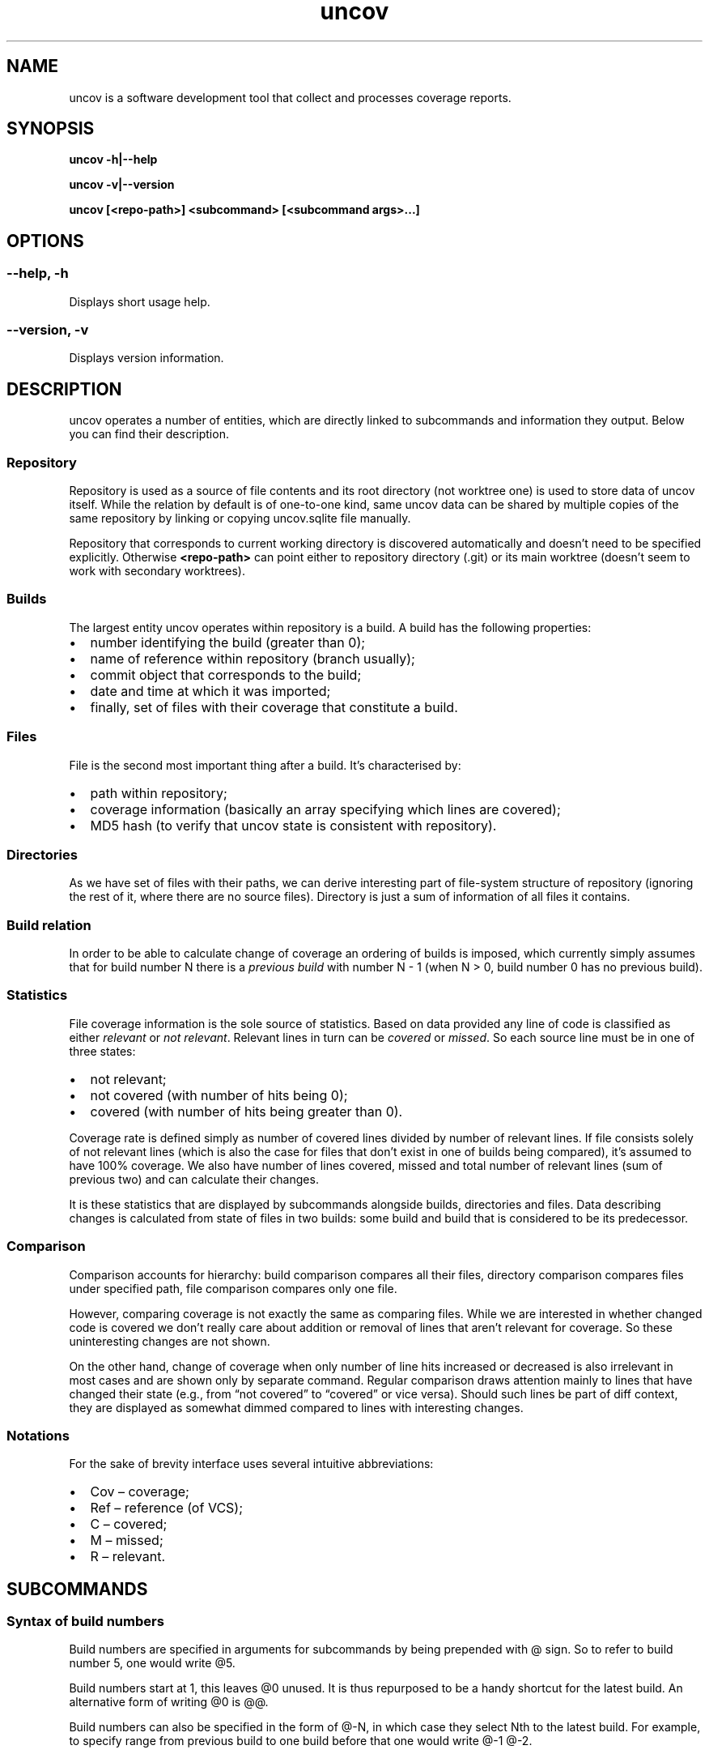 .\" Automatically generated by Pandoc 3.1.11.1
.\"
.TH "uncov" "1" "January 20, 2024" "uncov v0.5" ""
.SH NAME
uncov is a software development tool that collect and processes coverage
reports.
.SH SYNOPSIS
\f[B]uncov\f[R] \f[B]\-h|\-\-help\f[R]
.PP
\f[B]uncov\f[R] \f[B]\-v|\-\-version\f[R]
.PP
\f[B]uncov\f[R] \f[B][<repo\-path>]\f[R] \f[B]<subcommand>\f[R]
\f[B][<subcommand args>\&...]\f[R]
.SH OPTIONS
.SS \f[B]\-\-help, \-h\f[R]
Displays short usage help.
.SS \f[B]\-\-version, \-v\f[R]
Displays version information.
.SH DESCRIPTION
\f[CR]uncov\f[R] operates a number of entities, which are directly
linked to subcommands and information they output.
Below you can find their description.
.SS Repository
Repository is used as a source of file contents and its root directory
(not worktree one) is used to store data of \f[CR]uncov\f[R] itself.
While the relation by default is of one\-to\-one kind, same
\f[CR]uncov\f[R] data can be shared by multiple copies of the same
repository by linking or copying \f[CR]uncov.sqlite\f[R] file manually.
.PP
Repository that corresponds to current working directory is discovered
automatically and doesn\[cq]t need to be specified explicitly.
Otherwise \f[B]<repo\-path>\f[R] can point either to repository
directory (\f[CR].git\f[R]) or its main worktree (doesn\[cq]t seem to
work with secondary worktrees).
.SS Builds
The largest entity \f[CR]uncov\f[R] operates within repository is a
build.
A build has the following properties:
.IP \[bu] 2
number identifying the build (greater than \f[CR]0\f[R]);
.IP \[bu] 2
name of reference within repository (branch usually);
.IP \[bu] 2
commit object that corresponds to the build;
.IP \[bu] 2
date and time at which it was imported;
.IP \[bu] 2
finally, set of files with their coverage that constitute a build.
.SS Files
File is the second most important thing after a build.
It\[cq]s characterised by:
.IP \[bu] 2
path within repository;
.IP \[bu] 2
coverage information (basically an array specifying which lines are
covered);
.IP \[bu] 2
MD5 hash (to verify that \f[CR]uncov\f[R] state is consistent with
repository).
.SS Directories
As we have set of files with their paths, we can derive interesting part
of file\-system structure of repository (ignoring the rest of it, where
there are no source files).
Directory is just a sum of information of all files it contains.
.SS Build relation
In order to be able to calculate change of coverage an ordering of
builds is imposed, which currently simply assumes that for build number
\f[CR]N\f[R] there is a \f[I]previous build\f[R] with number
\f[CR]N \- 1\f[R] (when \f[CR]N > 0\f[R], build number \f[CR]0\f[R] has
no previous build).
.SS Statistics
File coverage information is the sole source of statistics.
Based on data provided any line of code is classified as either
\f[I]relevant\f[R] or \f[I]not relevant\f[R].
Relevant lines in turn can be \f[I]covered\f[R] or \f[I]missed\f[R].
So each source line must be in one of three states:
.IP \[bu] 2
not relevant;
.IP \[bu] 2
not covered (with number of hits being \f[CR]0\f[R]);
.IP \[bu] 2
covered (with number of hits being greater than \f[CR]0\f[R]).
.PP
Coverage rate is defined simply as number of covered lines divided by
number of relevant lines.
If file consists solely of not relevant lines (which is also the case
for files that don\[cq]t exist in one of builds being compared),
it\[cq]s assumed to have 100% coverage.
We also have number of lines covered, missed and total number of
relevant lines (sum of previous two) and can calculate their changes.
.PP
It is these statistics that are displayed by subcommands alongside
builds, directories and files.
Data describing changes is calculated from state of files in two builds:
some build and build that is considered to be its predecessor.
.SS Comparison
Comparison accounts for hierarchy: build comparison compares all their
files, directory comparison compares files under specified path, file
comparison compares only one file.
.PP
However, comparing coverage is not exactly the same as comparing files.
While we are interested in whether changed code is covered we don\[cq]t
really care about addition or removal of lines that aren\[cq]t relevant
for coverage.
So these uninteresting changes are not shown.
.PP
On the other hand, change of coverage when only number of line hits
increased or decreased is also irrelevant in most cases and are shown
only by separate command.
Regular comparison draws attention mainly to lines that have changed
their state (e.g., from \[lq]not covered\[rq] to \[lq]covered\[rq] or
vice versa).
Should such lines be part of diff context, they are displayed as
somewhat dimmed compared to lines with interesting changes.
.SS Notations
For the sake of brevity interface uses several intuitive abbreviations:
.IP \[bu] 2
Cov \[en] coverage;
.IP \[bu] 2
Ref \[en] reference (of VCS);
.IP \[bu] 2
C \[en] covered;
.IP \[bu] 2
M \[en] missed;
.IP \[bu] 2
R \[en] relevant.
.SH SUBCOMMANDS
.SS Syntax of build numbers
Build numbers are specified in arguments for subcommands by being
prepended with \f[CR]\[at]\f[R] sign.
So to refer to build number \f[CR]5\f[R], one would write
\f[CR]\[at]5\f[R].
.PP
Build numbers start at \f[CR]1\f[R], this leaves \f[CR]\[at]0\f[R]
unused.
It is thus repurposed to be a handy shortcut for the latest build.
An alternative form of writing \f[CR]\[at]0\f[R] is
\f[CR]\[at]\[at]\f[R].
.PP
Build numbers can also be specified in the form of \f[CR]\[at]\-N\f[R],
in which case they select Nth to the latest build.
For example, to specify range from previous build to one build before
that one would write \f[CR]\[at]\-1 \[at]\-2\f[R].
.PP
Lastly, branch names can be used to specify latest build from that
branch (e.g., \f[CR]\[at]master\f[R]).
.SS Resolving ambiguity
Some commands can take optional build number, which opens the door for
ambiguity between file/directory names and build identifiers.
Anything that starts with \f[CR]\[at]\f[R] at a suitable position on
command\-line is assumed to be build number.
For files which have \f[CR]\[at]\f[R] as prefix, specifying build number
becomes mandatory.
As an example:
.IP
.EX
# this doesn\[aq]t work
uncov show \[at]strangely\-named\-file
# this is equivalent and works
uncov show \[at]\[at] \[at]strangely\-named\-file
.EE
.SS Default build
If a subcommand accepts build number, in almost all cases it\[cq]s an
optional parameter and latest build is used when this argument is
omitted.
.SS Subcommand aliases
Instead of requiring arguments for subcommands a different approach has
been taken.
Some commands have several names and depending on how you call them,
they act slightly differently.
.SS Paths
As a convenience when current working directory is under work tree of a
repository, paths that do not start with a slash \f[CR]/\f[R] are
automatically converted to be relative to root of the repository.
.SH LIST OF SUBCOMMANDS
.SS build
Displays information about single build.
.PP
\f[B]Usage: build\f[R]
.PP
Describes the last build.
.PP
\f[B]Usage: build <build>\f[R]
.PP
Describes \f[B]<build>\f[R].
.SS builds
Lists builds.
.PP
\f[B]Usage: builds\f[R]
.PP
Lists at most 10 most recent builds.
.PP
\f[B]Usage: builds <max list length>\f[R]
.PP
Lists at most \f[B]<max list length>\f[R] most recent builds.
.PP
\f[B]Usage: builds all\f[R]
.PP
Lists all builds.
.SS changed
Same as \f[B]files\f[R] subcommand, but omits listing files which have
their coverage rate unchanged.
.PP
See description of \f[B]files\f[R] subcommand below for syntax.
.SS diff
Compares builds, directories or files.
Lines of files are compared by their state (i.e., changes in number of
hits when both old and new values are bigger than \f[CR]0\f[R] are
treated as no change).
.PP
\f[B]Usage: diff\f[R]
.PP
Compares the last build with its predecessor.
.PP
\f[B]Usage: diff <old build>\f[R]
.PP
Compares the last build with \f[B]<old build>\f[R].
.PP
\f[B]Usage: diff <old build> <new build>\f[R]
.PP
Compares \f[B]<new build>\f[R] with \f[B]<old build>\f[R].
.PP
\f[B]Usage: diff [<old build>] [<new build>] <path>\f[R]
.PP
See forms above for information about first two arguments.
If \f[B]<path>\f[R] specifies directory in either of two builds, only
files under it and below are compared.
If \f[B]<path>\f[R] specifies file, only that file is compared.
.SS diff\-hits
Same as \f[B]diff\f[R] subcommand, but considers change of number of
hits of a line to be significant change.
.PP
See description of \f[B]diff\f[R] subcommand above for syntax.
.SS dirs
Lists statistics of files grouped by directories they\[cq]re located in.
.PP
\f[B]Usage: dirs\f[R]
.PP
Lists all directories of the last build.
.PP
\f[B]Usage: dirs <build>\f[R]
.PP
Lists all directories of \f[B]<build>\f[R] comparing them against
directories in its predecessor.
.PP
\f[B]Usage: dirs <old build> <new build>\f[R]
.PP
Lists all directories of \f[B]<new build>\f[R] comparing them against
directories in \f[B]<old build>\f[R].
.PP
\f[B]Usage: dirs [<build>] <directory path>\f[R]
.PP
Lists directories of \f[B]<build>\f[R] (or last build) located under
\f[B]<directory path>\f[R].
.PP
\f[B]Usage: dirs [<old build>] [<new build>] <directory path>\f[R]
.PP
See forms above for information about first two arguments.
Lists directories located under \f[B]<directory path>\f[R].
.SS files
Lists statistics about files.
.PP
\f[B]Usage: files\f[R]
.PP
Lists all files of the last build.
.PP
\f[B]Usage: files <build>\f[R]
.PP
Lists all files of \f[B]<build>\f[R] comparing them against files in its
predecessor.
.PP
\f[B]Usage: files <old build> <new build>\f[R]
.PP
Lists all files of \f[B]<new build>\f[R] comparing them against files in
\f[B]<old build>\f[R].
.PP
\f[B]Usage: files [<build>] <directory path>\f[R]
.PP
Lists files of \f[B]<build>\f[R] (or last build) located under
\f[B]<directory path>\f[R].
.PP
\f[B]Usage: files [<old build>] [<new build>] <path>\f[R]
.PP
See forms above for information about first two arguments.
Lists files located under \f[B]<path>\f[R] (if it\[cq]s a directory) or
single file that exactly matches the path.
.SS get
Dumps coverage information of a file.
.PP
\f[B]Usage: get <build> <file path>\f[R]
.PP
Prints information about the file in this form:
.IP
.EX
<commit>
<line1 coverage as integer>
<line2 coverage as integer>
<line3 coverage as integer>
\&...
.EE
.PP
See description of \f[B]new\f[R] subcommand below for meaning of integer
values.
.SS help
Displays help information.
.PP
\f[B]Usage: help\f[R]
.PP
Displays generic information about all subcommands.
.PP
\f[B]Usage: help <subcommand>\f[R]
.PP
Displays information about a specific subcommand.
.SS missed
Same as \f[B]show\f[R] subcommand, but folds not relevant and covered
lines and thus displays only parts of files that lack coverage.
.PP
See description of \f[B]show\f[R] subcommand below for syntax.
.SS new
Imports new build from standard input.
.PP
\f[B]Usage: new\f[R]
.PP
Reads coverage information from standard input in the following format:
.IP
.EX
<commit>
<ref name>
<file name relative to repository root>
<MD5 hash of file contents>
<number of lines of coverage>
<line1 coverage as integer> <line2 coverage as integer> ...
<all other files in the same format>
.EE
.PP
Integers have the following meaning:
.IP \[bu] 2
when less than zero (specifically \f[CR]\-1\f[R]) \[en] line is not
relevant;
.IP \[bu] 2
when equal to zero \[en] line is not covered (missed);
.IP \[bu] 2
when greater than zero \[en] line is covered and was hit that many
times.
.SS new\-gcovi
Generates coverage via \f[CR]gcov\f[R] and imports it.
.PP
\f[B]Usage: new\-gcovi [options\&...]
[covoutroot]\f[R]
.PP
\f[B]Parameters:\f[R]
.IP \[bu] 2
\f[B]covoutroot\f[R] \[en] where to look for generated coverage data.
.PP
\f[B]Options:\f[R]
.IP \[bu] 2
\f[B]\-h [ \-\-help ]\f[R] \[en] display help message;
.IP \[bu] 2
\f[B]\-v [ \-\-verbose ]\f[R] \[en] print output of external commands;
.IP \[bu] 2
\f[B]\-e [ \-\-exclude ] arg\f[R] \[en] specifies a path to exclude (can
be repeated), paths are taken to be relative to the root of the
repository;
.IP \[bu] 2
\f[B]\-\-prefix arg\f[R] \[en] prefix to be added to relative path of
sources;
.IP \[bu] 2
\f[B]\-\-ref\-name arg\f[R] \[en] forces custom ref name;
.IP \[bu] 2
\f[B]\-c [ \-\-capture\-worktree ]\f[R] \[en] make a dangling commit if
working directory is dirty.
.PP
To do its work this subcommand invokes \f[CR]gcov\f[R] and then parses
its output in intermediate format, which is only mostly stable so usage
with some versions of \f[CR]gcov\f[R] might require changes.
.SS new\-json
Imports new build in JSON format from standard input.
.PP
\f[B]Usage: new\-json\f[R]
.PP
Reads coverage information from standard input in the following format:
.IP
.EX
<prefix that doesn\[aq]t contain { character>
{
    \[dq]source_files\[dq]: [
        {
            \[dq]source_digest\[dq]: \[dq]<MD5 hash>\[dq],
            \[dq]source\[dq]: \[dq]<source, which can be used instead of source_digest>\[dq],
            \[dq]name\[dq]: \[dq]file name relative to repository root\[dq],
            \[dq]coverage\[dq]: [null for not relevant lines, int for number of hits]
        }
        ...
    ],
    \[dq]git\[dq]: {
        \[dq]head\[dq]: {
            \[dq]id\[dq]: \[dq]<commit>\[dq]
        },
        \[dq]branch\[dq]: \[dq]<branch>\[dq]
    }
}
.EE
.PP
Any other elements are ignored.
.SS regress
Same as \f[B]diff\f[R] subcommand, but displays introduced lines that
aren\[cq]t covered.
.PP
See description of \f[B]diff\f[R] subcommand above for syntax.
.SS show
Prints whole build, files under directory or a single file with coverage
information.
.PP
\f[B]Usage: show\f[R]
.PP
Prints all files of the last build.
.PP
\f[B]Usage: show <build>\f[R]
.PP
Prints all files of \f[B]<build>\f[R].
.PP
\f[B]Usage: show <build> <path>\f[R]
.PP
Prints files of \f[B]<build>\f[R] (or last build) located under
\f[B]<path>\f[R] if it specifies directory or one specific file.
.SH CONFIGURATION
.SS Location and format
Configuration is read from \f[B]<repository\-directory>/uncov.ini\f[R]
file.
If it doesn\[cq]t exist or contains invalid data (e.g., duplicated
keys), default settings remain intact.
.PP
The file has regular ini\-format and can contain either comments that
start with \f[B];\f[R] or key\-value pairs like \f[B]tab\-size = 2\f[R]
(with or without spaces).
.PP
Values are interpreted according to types of their keys.
Keys with values that are not convertible to corresponding types are
ignored.
.SS Available settings
Format of each entry below:
.IP
.EX
<option> (<type>, [app:] <default value>)

<description>
.EE
.PP
\f[B]low\-bound\f[R] (floating point, 70)
.PP
Percentage boundary between low and medium coverage levels.
Normalized to be in the [0, 100] range.
If \f[B]low\-bound > hi\-bound\f[R], their values are swapped.
.PP
\f[B]hi\-bound\f[R] (floating point, 90)
.PP
Percentage boundary between medium and high coverage levels.
Normalized to be in the [0, 100] range.
If \f[B]low\-bound > hi\-bound\f[R], their values are swapped.
.PP
\f[B]tab\-size\f[R] (integer, 4)
.PP
Width of tabulation in spaces.
.PP
\f[B]min\-fold\-size\f[R] (integer, \f[B]uncov\f[R]: 3,
\f[B]uncov\-web\f[R]: 4)
.PP
Minimal number of lines to be folded.
.PP
\f[B]fold\-context\f[R] (integer, 1)
.PP
Number of visible lines above and below changes.
.PP
\f[B]diff\-show\-lineno\f[R] (boolean, \f[B]uncov\f[R]: false,
\f[B]uncov\-web\f[R]: true)
.PP
Whether line numbers are displayed in diffs.
.SH FILES
\f[B]<data\-directory>\f[R] in the following is either git\-directory
for a worktree (see \f[B]git\-worktree\f[R](1)) or for the repository
that owns it, whichever has either of those files when checking
directories in the order they are mentioned.
If no files found, repository\[cq]s git\-directory is used.
.PP
\f[B]<data\-directory>/uncov.sqlite\f[R] \[en] storage of coverage data.
.PP
\f[B]<data\-directory>/uncov.ini\f[R] \[en] configuration.
.SH SEE ALSO
\f[B]uncov\-gcov\f[R](1), \f[B]uncov\-web\f[R](1)
.SH AUTHORS
xaizek <xaizek@posteo.net>.
